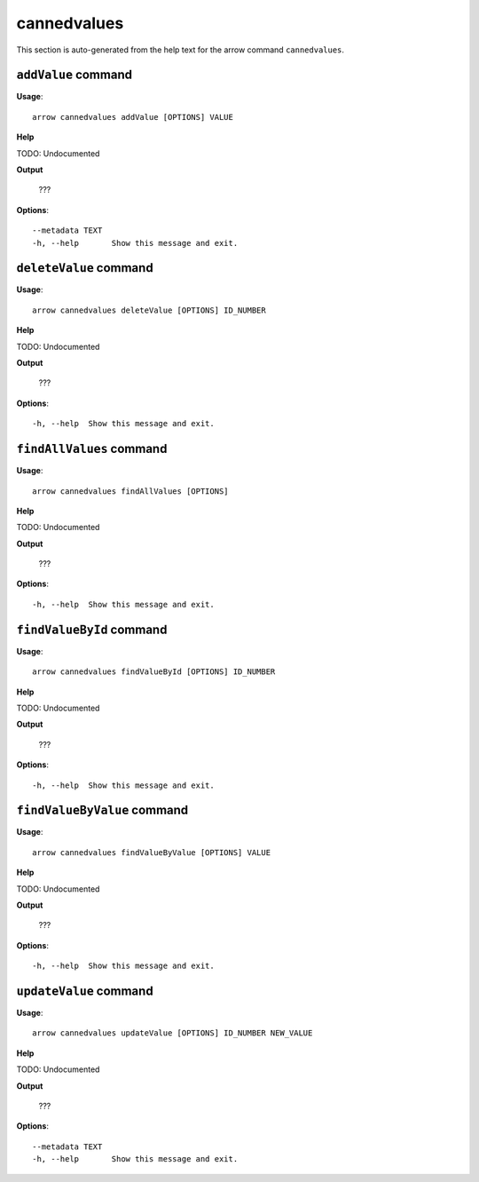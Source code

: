 cannedvalues
============

This section is auto-generated from the help text for the arrow command
``cannedvalues``.


``addValue`` command
--------------------

**Usage**::

    arrow cannedvalues addValue [OPTIONS] VALUE

**Help**

TODO: Undocumented


**Output**


    ???
    
**Options**::


      --metadata TEXT
      -h, --help       Show this message and exit.
    

``deleteValue`` command
-----------------------

**Usage**::

    arrow cannedvalues deleteValue [OPTIONS] ID_NUMBER

**Help**

TODO: Undocumented


**Output**


    ???
    
**Options**::


      -h, --help  Show this message and exit.
    

``findAllValues`` command
-------------------------

**Usage**::

    arrow cannedvalues findAllValues [OPTIONS]

**Help**

TODO: Undocumented


**Output**


    ???
    
**Options**::


      -h, --help  Show this message and exit.
    

``findValueById`` command
-------------------------

**Usage**::

    arrow cannedvalues findValueById [OPTIONS] ID_NUMBER

**Help**

TODO: Undocumented


**Output**


    ???
    
**Options**::


      -h, --help  Show this message and exit.
    

``findValueByValue`` command
----------------------------

**Usage**::

    arrow cannedvalues findValueByValue [OPTIONS] VALUE

**Help**

TODO: Undocumented


**Output**


    ???
    
**Options**::


      -h, --help  Show this message and exit.
    

``updateValue`` command
-----------------------

**Usage**::

    arrow cannedvalues updateValue [OPTIONS] ID_NUMBER NEW_VALUE

**Help**

TODO: Undocumented


**Output**


    ???
    
**Options**::


      --metadata TEXT
      -h, --help       Show this message and exit.
    
